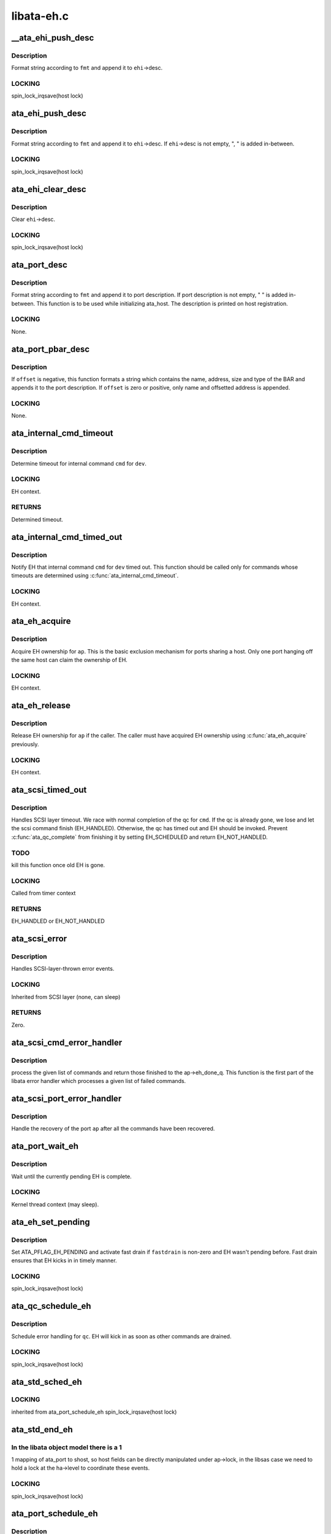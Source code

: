.. -*- coding: utf-8; mode: rst -*-

===========
libata-eh.c
===========


.. _`__ata_ehi_push_desc`:

__ata_ehi_push_desc
===================

.. c:function:: void __ata_ehi_push_desc (struct ata_eh_info *ehi, const char *fmt,  ...)

    push error description without adding separator

    :param struct ata_eh_info \*ehi:
        target EHI

    :param const char \*fmt:
        printf format string

    :param ...:
        variable arguments



.. _`__ata_ehi_push_desc.description`:

Description
-----------

Format string according to ``fmt`` and append it to ``ehi``\ ->desc.



.. _`__ata_ehi_push_desc.locking`:

LOCKING
-------

spin_lock_irqsave(host lock)



.. _`ata_ehi_push_desc`:

ata_ehi_push_desc
=================

.. c:function:: void ata_ehi_push_desc (struct ata_eh_info *ehi, const char *fmt,  ...)

    push error description with separator

    :param struct ata_eh_info \*ehi:
        target EHI

    :param const char \*fmt:
        printf format string

    :param ...:
        variable arguments



.. _`ata_ehi_push_desc.description`:

Description
-----------

Format string according to ``fmt`` and append it to ``ehi``\ ->desc.
If ``ehi``\ ->desc is not empty, ", " is added in-between.



.. _`ata_ehi_push_desc.locking`:

LOCKING
-------

spin_lock_irqsave(host lock)



.. _`ata_ehi_clear_desc`:

ata_ehi_clear_desc
==================

.. c:function:: void ata_ehi_clear_desc (struct ata_eh_info *ehi)

    clean error description

    :param struct ata_eh_info \*ehi:
        target EHI



.. _`ata_ehi_clear_desc.description`:

Description
-----------

Clear ``ehi``\ ->desc.



.. _`ata_ehi_clear_desc.locking`:

LOCKING
-------

spin_lock_irqsave(host lock)



.. _`ata_port_desc`:

ata_port_desc
=============

.. c:function:: void ata_port_desc (struct ata_port *ap, const char *fmt,  ...)

    append port description

    :param struct ata_port \*ap:
        target ATA port

    :param const char \*fmt:
        printf format string

    :param ...:
        variable arguments



.. _`ata_port_desc.description`:

Description
-----------

Format string according to ``fmt`` and append it to port
description.  If port description is not empty, " " is added
in-between.  This function is to be used while initializing
ata_host.  The description is printed on host registration.



.. _`ata_port_desc.locking`:

LOCKING
-------

None.



.. _`ata_port_pbar_desc`:

ata_port_pbar_desc
==================

.. c:function:: void ata_port_pbar_desc (struct ata_port *ap, int bar, ssize_t offset, const char *name)

    append PCI BAR description

    :param struct ata_port \*ap:
        target ATA port

    :param int bar:
        target PCI BAR

    :param ssize_t offset:
        offset into PCI BAR

    :param const char \*name:
        name of the area



.. _`ata_port_pbar_desc.description`:

Description
-----------

If ``offset`` is negative, this function formats a string which
contains the name, address, size and type of the BAR and
appends it to the port description.  If ``offset`` is zero or
positive, only name and offsetted address is appended.



.. _`ata_port_pbar_desc.locking`:

LOCKING
-------

None.



.. _`ata_internal_cmd_timeout`:

ata_internal_cmd_timeout
========================

.. c:function:: unsigned long ata_internal_cmd_timeout (struct ata_device *dev, u8 cmd)

    determine timeout for an internal command

    :param struct ata_device \*dev:
        target device

    :param u8 cmd:
        internal command to be issued



.. _`ata_internal_cmd_timeout.description`:

Description
-----------

Determine timeout for internal command ``cmd`` for ``dev``\ .



.. _`ata_internal_cmd_timeout.locking`:

LOCKING
-------

EH context.



.. _`ata_internal_cmd_timeout.returns`:

RETURNS
-------

Determined timeout.



.. _`ata_internal_cmd_timed_out`:

ata_internal_cmd_timed_out
==========================

.. c:function:: void ata_internal_cmd_timed_out (struct ata_device *dev, u8 cmd)

    notification for internal command timeout

    :param struct ata_device \*dev:
        target device

    :param u8 cmd:
        internal command which timed out



.. _`ata_internal_cmd_timed_out.description`:

Description
-----------

Notify EH that internal command ``cmd`` for ``dev`` timed out.  This
function should be called only for commands whose timeouts are
determined using :c:func:`ata_internal_cmd_timeout`.



.. _`ata_internal_cmd_timed_out.locking`:

LOCKING
-------

EH context.



.. _`ata_eh_acquire`:

ata_eh_acquire
==============

.. c:function:: void ata_eh_acquire (struct ata_port *ap)

    acquire EH ownership

    :param struct ata_port \*ap:
        ATA port to acquire EH ownership for



.. _`ata_eh_acquire.description`:

Description
-----------

Acquire EH ownership for ``ap``\ .  This is the basic exclusion
mechanism for ports sharing a host.  Only one port hanging off
the same host can claim the ownership of EH.



.. _`ata_eh_acquire.locking`:

LOCKING
-------

EH context.



.. _`ata_eh_release`:

ata_eh_release
==============

.. c:function:: void ata_eh_release (struct ata_port *ap)

    release EH ownership

    :param struct ata_port \*ap:
        ATA port to release EH ownership for



.. _`ata_eh_release.description`:

Description
-----------

Release EH ownership for ``ap`` if the caller.  The caller must
have acquired EH ownership using :c:func:`ata_eh_acquire` previously.



.. _`ata_eh_release.locking`:

LOCKING
-------

EH context.



.. _`ata_scsi_timed_out`:

ata_scsi_timed_out
==================

.. c:function:: enum blk_eh_timer_return ata_scsi_timed_out (struct scsi_cmnd *cmd)

    SCSI layer time out callback

    :param struct scsi_cmnd \*cmd:
        timed out SCSI command



.. _`ata_scsi_timed_out.description`:

Description
-----------

Handles SCSI layer timeout.  We race with normal completion of
the qc for ``cmd``\ .  If the qc is already gone, we lose and let
the scsi command finish (EH_HANDLED).  Otherwise, the qc has
timed out and EH should be invoked.  Prevent :c:func:`ata_qc_complete`
from finishing it by setting EH_SCHEDULED and return
EH_NOT_HANDLED.



.. _`ata_scsi_timed_out.todo`:

TODO
----

kill this function once old EH is gone.



.. _`ata_scsi_timed_out.locking`:

LOCKING
-------

Called from timer context



.. _`ata_scsi_timed_out.returns`:

RETURNS
-------

EH_HANDLED or EH_NOT_HANDLED



.. _`ata_scsi_error`:

ata_scsi_error
==============

.. c:function:: void ata_scsi_error (struct Scsi_Host *host)

    SCSI layer error handler callback

    :param struct Scsi_Host \*host:
        SCSI host on which error occurred



.. _`ata_scsi_error.description`:

Description
-----------

Handles SCSI-layer-thrown error events.



.. _`ata_scsi_error.locking`:

LOCKING
-------

Inherited from SCSI layer (none, can sleep)



.. _`ata_scsi_error.returns`:

RETURNS
-------

Zero.



.. _`ata_scsi_cmd_error_handler`:

ata_scsi_cmd_error_handler
==========================

.. c:function:: void ata_scsi_cmd_error_handler (struct Scsi_Host *host, struct ata_port *ap, struct list_head *eh_work_q)

    error callback for a list of commands

    :param struct Scsi_Host \*host:
        scsi host containing the port

    :param struct ata_port \*ap:
        ATA port within the host

    :param struct list_head \*eh_work_q:
        list of commands to process



.. _`ata_scsi_cmd_error_handler.description`:

Description
-----------

process the given list of commands and return those finished to the
ap->eh_done_q.  This function is the first part of the libata error
handler which processes a given list of failed commands.



.. _`ata_scsi_port_error_handler`:

ata_scsi_port_error_handler
===========================

.. c:function:: void ata_scsi_port_error_handler (struct Scsi_Host *host, struct ata_port *ap)

    recover the port after the commands

    :param struct Scsi_Host \*host:
        SCSI host containing the port

    :param struct ata_port \*ap:
        the ATA port



.. _`ata_scsi_port_error_handler.description`:

Description
-----------

Handle the recovery of the port ``ap`` after all the commands
have been recovered.



.. _`ata_port_wait_eh`:

ata_port_wait_eh
================

.. c:function:: void ata_port_wait_eh (struct ata_port *ap)

    Wait for the currently pending EH to complete

    :param struct ata_port \*ap:
        Port to wait EH for



.. _`ata_port_wait_eh.description`:

Description
-----------

Wait until the currently pending EH is complete.



.. _`ata_port_wait_eh.locking`:

LOCKING
-------

Kernel thread context (may sleep).



.. _`ata_eh_set_pending`:

ata_eh_set_pending
==================

.. c:function:: void ata_eh_set_pending (struct ata_port *ap, int fastdrain)

    set ATA_PFLAG_EH_PENDING and activate fast drain

    :param struct ata_port \*ap:
        target ATA port

    :param int fastdrain:
        activate fast drain



.. _`ata_eh_set_pending.description`:

Description
-----------

Set ATA_PFLAG_EH_PENDING and activate fast drain if ``fastdrain``
is non-zero and EH wasn't pending before.  Fast drain ensures
that EH kicks in in timely manner.



.. _`ata_eh_set_pending.locking`:

LOCKING
-------

spin_lock_irqsave(host lock)



.. _`ata_qc_schedule_eh`:

ata_qc_schedule_eh
==================

.. c:function:: void ata_qc_schedule_eh (struct ata_queued_cmd *qc)

    schedule qc for error handling

    :param struct ata_queued_cmd \*qc:
        command to schedule error handling for



.. _`ata_qc_schedule_eh.description`:

Description
-----------

Schedule error handling for ``qc``\ .  EH will kick in as soon as
other commands are drained.



.. _`ata_qc_schedule_eh.locking`:

LOCKING
-------

spin_lock_irqsave(host lock)



.. _`ata_std_sched_eh`:

ata_std_sched_eh
================

.. c:function:: void ata_std_sched_eh (struct ata_port *ap)

    non-libsas ata_ports issue eh with this common routine

    :param struct ata_port \*ap:
        ATA port to schedule EH for



.. _`ata_std_sched_eh.locking`:

LOCKING
-------

inherited from ata_port_schedule_eh
spin_lock_irqsave(host lock)



.. _`ata_std_end_eh`:

ata_std_end_eh
==============

.. c:function:: void ata_std_end_eh (struct ata_port *ap)

    non-libsas ata_ports complete eh with this common routine

    :param struct ata_port \*ap:
        ATA port to end EH for



.. _`ata_std_end_eh.in-the-libata-object-model-there-is-a-1`:

In the libata object model there is a 1
---------------------------------------

1 mapping of ata_port to
shost, so host fields can be directly manipulated under ap->lock, in
the libsas case we need to hold a lock at the ha->level to coordinate
these events.



.. _`ata_std_end_eh.locking`:

LOCKING
-------

spin_lock_irqsave(host lock)



.. _`ata_port_schedule_eh`:

ata_port_schedule_eh
====================

.. c:function:: void ata_port_schedule_eh (struct ata_port *ap)

    schedule error handling without a qc

    :param struct ata_port \*ap:
        ATA port to schedule EH for



.. _`ata_port_schedule_eh.description`:

Description
-----------

Schedule error handling for ``ap``\ .  EH will kick in as soon as
all commands are drained.



.. _`ata_port_schedule_eh.locking`:

LOCKING
-------

spin_lock_irqsave(host lock)



.. _`ata_link_abort`:

ata_link_abort
==============

.. c:function:: int ata_link_abort (struct ata_link *link)

    abort all qc's on the link

    :param struct ata_link \*link:
        ATA link to abort qc's for



.. _`ata_link_abort.description`:

Description
-----------

Abort all active qc's active on ``link`` and schedule EH.



.. _`ata_link_abort.locking`:

LOCKING
-------

spin_lock_irqsave(host lock)



.. _`ata_link_abort.returns`:

RETURNS
-------

Number of aborted qc's.



.. _`ata_port_abort`:

ata_port_abort
==============

.. c:function:: int ata_port_abort (struct ata_port *ap)

    abort all qc's on the port

    :param struct ata_port \*ap:
        ATA port to abort qc's for



.. _`ata_port_abort.description`:

Description
-----------

Abort all active qc's of ``ap`` and schedule EH.



.. _`ata_port_abort.locking`:

LOCKING
-------

spin_lock_irqsave(host_set lock)



.. _`ata_port_abort.returns`:

RETURNS
-------

Number of aborted qc's.



.. _`__ata_port_freeze`:

__ata_port_freeze
=================

.. c:function:: void __ata_port_freeze (struct ata_port *ap)

    freeze port

    :param struct ata_port \*ap:
        ATA port to freeze



.. _`__ata_port_freeze.description`:

Description
-----------

This function is called when HSM violation or some other
condition disrupts normal operation of the port.  Frozen port
is not allowed to perform any operation until the port is
thawed, which usually follows a successful reset.

ap->ops->:c:func:`freeze` callback can be used for freezing the port
hardware-wise (e.g. mask interrupt and stop DMA engine).  If a
port cannot be frozen hardware-wise, the interrupt handler
must ack and clear interrupts unconditionally while the port
is frozen.



.. _`__ata_port_freeze.locking`:

LOCKING
-------

spin_lock_irqsave(host lock)



.. _`ata_port_freeze`:

ata_port_freeze
===============

.. c:function:: int ata_port_freeze (struct ata_port *ap)

    abort & freeze port

    :param struct ata_port \*ap:
        ATA port to freeze



.. _`ata_port_freeze.description`:

Description
-----------

Abort and freeze ``ap``\ .  The freeze operation must be called
first, because some hardware requires special operations
before the taskfile registers are accessible.



.. _`ata_port_freeze.locking`:

LOCKING
-------

spin_lock_irqsave(host lock)



.. _`ata_port_freeze.returns`:

RETURNS
-------

Number of aborted commands.



.. _`sata_async_notification`:

sata_async_notification
=======================

.. c:function:: int sata_async_notification (struct ata_port *ap)

    SATA async notification handler

    :param struct ata_port \*ap:
        ATA port where async notification is received



.. _`sata_async_notification.description`:

Description
-----------

Handler to be called when async notification via SDB FIS is
received.  This function schedules EH if necessary.



.. _`sata_async_notification.locking`:

LOCKING
-------

spin_lock_irqsave(host lock)



.. _`sata_async_notification.returns`:

RETURNS
-------

1 if EH is scheduled, 0 otherwise.



.. _`ata_eh_freeze_port`:

ata_eh_freeze_port
==================

.. c:function:: void ata_eh_freeze_port (struct ata_port *ap)

    EH helper to freeze port

    :param struct ata_port \*ap:
        ATA port to freeze



.. _`ata_eh_freeze_port.description`:

Description
-----------

Freeze ``ap``\ .



.. _`ata_eh_freeze_port.locking`:

LOCKING
-------

None.



.. _`ata_eh_thaw_port`:

ata_eh_thaw_port
================

.. c:function:: void ata_eh_thaw_port (struct ata_port *ap)

    EH helper to thaw port

    :param struct ata_port \*ap:
        ATA port to thaw



.. _`ata_eh_thaw_port.description`:

Description
-----------

Thaw frozen port ``ap``\ .



.. _`ata_eh_thaw_port.locking`:

LOCKING
-------

None.



.. _`ata_eh_qc_complete`:

ata_eh_qc_complete
==================

.. c:function:: void ata_eh_qc_complete (struct ata_queued_cmd *qc)

    Complete an active ATA command from EH

    :param struct ata_queued_cmd \*qc:
        Command to complete



.. _`ata_eh_qc_complete.description`:

Description
-----------

Indicate to the mid and upper layers that an ATA command has
completed.  To be used from EH.



.. _`ata_eh_qc_retry`:

ata_eh_qc_retry
===============

.. c:function:: void ata_eh_qc_retry (struct ata_queued_cmd *qc)

    Tell midlayer to retry an ATA command after EH

    :param struct ata_queued_cmd \*qc:
        Command to retry



.. _`ata_eh_qc_retry.description`:

Description
-----------

Indicate to the mid and upper layers that an ATA command
should be retried.  To be used from EH.

SCSI midlayer limits the number of retries to scmd->allowed.
scmd->allowed is incremented for commands which get retried
due to unrelated failures (qc->err_mask is zero).



.. _`ata_dev_disable`:

ata_dev_disable
===============

.. c:function:: void ata_dev_disable (struct ata_device *dev)

    disable ATA device

    :param struct ata_device \*dev:
        ATA device to disable



.. _`ata_dev_disable.description`:

Description
-----------

Disable ``dev``\ .



.. _`ata_dev_disable.locking`:

Locking
-------

EH context.



.. _`ata_eh_detach_dev`:

ata_eh_detach_dev
=================

.. c:function:: void ata_eh_detach_dev (struct ata_device *dev)

    detach ATA device

    :param struct ata_device \*dev:
        ATA device to detach



.. _`ata_eh_detach_dev.description`:

Description
-----------

Detach ``dev``\ .



.. _`ata_eh_detach_dev.locking`:

LOCKING
-------

None.



.. _`ata_eh_about_to_do`:

ata_eh_about_to_do
==================

.. c:function:: void ata_eh_about_to_do (struct ata_link *link, struct ata_device *dev, unsigned int action)

    about to perform eh_action

    :param struct ata_link \*link:
        target ATA link

    :param struct ata_device \*dev:
        target ATA dev for per-dev action (can be NULL)

    :param unsigned int action:
        action about to be performed



.. _`ata_eh_about_to_do.description`:

Description
-----------

Called just before performing EH actions to clear related bits
in ``link``\ ->eh_info such that eh actions are not unnecessarily
repeated.



.. _`ata_eh_about_to_do.locking`:

LOCKING
-------

None.



.. _`ata_eh_done`:

ata_eh_done
===========

.. c:function:: void ata_eh_done (struct ata_link *link, struct ata_device *dev, unsigned int action)

    EH action complete

    :param struct ata_link \*link:

        *undescribed*

    :param struct ata_device \*dev:
        target ATA dev for per-dev action (can be NULL)

    :param unsigned int action:
        action just completed



.. _`ata_eh_done.description`:

Description
-----------

Called right after performing EH actions to clear related bits
in ``link``\ ->eh_context.



.. _`ata_eh_done.locking`:

LOCKING
-------

None.



.. _`ata_err_string`:

ata_err_string
==============

.. c:function:: const char *ata_err_string (unsigned int err_mask)

    convert err_mask to descriptive string

    :param unsigned int err_mask:
        error mask to convert to string



.. _`ata_err_string.description`:

Description
-----------

Convert ``err_mask`` to descriptive string.  Errors are
prioritized according to severity and only the most severe
error is reported.



.. _`ata_err_string.locking`:

LOCKING
-------

None.



.. _`ata_err_string.returns`:

RETURNS
-------

Descriptive string for ``err_mask``



.. _`ata_read_log_page`:

ata_read_log_page
=================

.. c:function:: unsigned int ata_read_log_page (struct ata_device *dev, u8 log, u8 page, void *buf, unsigned int sectors)

    read a specific log page

    :param struct ata_device \*dev:
        target device

    :param u8 log:
        log to read

    :param u8 page:
        page to read

    :param void \*buf:
        buffer to store read page

    :param unsigned int sectors:
        number of sectors to read



.. _`ata_read_log_page.description`:

Description
-----------

Read log page using READ_LOG_EXT command.



.. _`ata_read_log_page.locking`:

LOCKING
-------

Kernel thread context (may sleep).



.. _`ata_read_log_page.returns`:

RETURNS
-------

0 on success, AC_ERR\_\* mask otherwise.



.. _`ata_eh_read_log_10h`:

ata_eh_read_log_10h
===================

.. c:function:: int ata_eh_read_log_10h (struct ata_device *dev, int *tag, struct ata_taskfile *tf)

    Read log page 10h for NCQ error details

    :param struct ata_device \*dev:
        Device to read log page 10h from

    :param int \*tag:
        Resulting tag of the failed command

    :param struct ata_taskfile \*tf:
        Resulting taskfile registers of the failed command



.. _`ata_eh_read_log_10h.description`:

Description
-----------

Read log page 10h to obtain NCQ error details and clear error
condition.



.. _`ata_eh_read_log_10h.locking`:

LOCKING
-------

Kernel thread context (may sleep).



.. _`ata_eh_read_log_10h.returns`:

RETURNS
-------

0 on success, -errno otherwise.



.. _`atapi_eh_tur`:

atapi_eh_tur
============

.. c:function:: unsigned int atapi_eh_tur (struct ata_device *dev, u8 *r_sense_key)

    perform ATAPI TEST_UNIT_READY

    :param struct ata_device \*dev:
        target ATAPI device

    :param u8 \*r_sense_key:
        out parameter for sense_key



.. _`atapi_eh_tur.description`:

Description
-----------

Perform ATAPI TEST_UNIT_READY.



.. _`atapi_eh_tur.locking`:

LOCKING
-------

EH context (may sleep).



.. _`atapi_eh_tur.returns`:

RETURNS
-------

0 on success, AC_ERR\_\* mask on failure.



.. _`atapi_eh_request_sense`:

atapi_eh_request_sense
======================

.. c:function:: unsigned int atapi_eh_request_sense (struct ata_device *dev, u8 *sense_buf, u8 dfl_sense_key)

    perform ATAPI REQUEST_SENSE

    :param struct ata_device \*dev:
        device to perform REQUEST_SENSE to

    :param u8 \*sense_buf:
        result sense data buffer (SCSI_SENSE_BUFFERSIZE bytes long)

    :param u8 dfl_sense_key:
        default sense key to use



.. _`atapi_eh_request_sense.description`:

Description
-----------

Perform ATAPI REQUEST_SENSE after the device reported CHECK
SENSE.  This function is EH helper.



.. _`atapi_eh_request_sense.locking`:

LOCKING
-------

Kernel thread context (may sleep).



.. _`atapi_eh_request_sense.returns`:

RETURNS
-------

0 on success, AC_ERR\_\* mask on failure



.. _`ata_eh_analyze_serror`:

ata_eh_analyze_serror
=====================

.. c:function:: void ata_eh_analyze_serror (struct ata_link *link)

    analyze SError for a failed port

    :param struct ata_link \*link:
        ATA link to analyze SError for



.. _`ata_eh_analyze_serror.description`:

Description
-----------

Analyze SError if available and further determine cause of
failure.



.. _`ata_eh_analyze_serror.locking`:

LOCKING
-------

None.



.. _`ata_eh_analyze_ncq_error`:

ata_eh_analyze_ncq_error
========================

.. c:function:: void ata_eh_analyze_ncq_error (struct ata_link *link)

    analyze NCQ error

    :param struct ata_link \*link:
        ATA link to analyze NCQ error for



.. _`ata_eh_analyze_ncq_error.description`:

Description
-----------

Read log page 10h, determine the offending qc and acquire
error status TF.  For NCQ device errors, all LLDDs have to do
is setting AC_ERR_DEV in ehi->err_mask.  This function takes
care of the rest.



.. _`ata_eh_analyze_ncq_error.locking`:

LOCKING
-------

Kernel thread context (may sleep).



.. _`ata_eh_analyze_tf`:

ata_eh_analyze_tf
=================

.. c:function:: unsigned int ata_eh_analyze_tf (struct ata_queued_cmd *qc, const struct ata_taskfile *tf)

    analyze taskfile of a failed qc

    :param struct ata_queued_cmd \*qc:
        qc to analyze

    :param const struct ata_taskfile \*tf:
        Taskfile registers to analyze



.. _`ata_eh_analyze_tf.description`:

Description
-----------

Analyze taskfile of ``qc`` and further determine cause of
failure.  This function also requests ATAPI sense data if
available.



.. _`ata_eh_analyze_tf.locking`:

LOCKING
-------

Kernel thread context (may sleep).



.. _`ata_eh_analyze_tf.returns`:

RETURNS
-------

Determined recovery action



.. _`ata_eh_speed_down_verdict`:

ata_eh_speed_down_verdict
=========================

.. c:function:: unsigned int ata_eh_speed_down_verdict (struct ata_device *dev)

    Determine speed down verdict

    :param struct ata_device \*dev:
        Device of interest



.. _`ata_eh_speed_down_verdict.description`:

Description
-----------

This function examines error ring of ``dev`` and determines
whether NCQ needs to be turned off, transfer speed should be
stepped down, or falling back to PIO is necessary.



.. _`ata_eh_speed_down_verdict.ecat_ata_bus`:

ECAT_ATA_BUS	
-------------

ATA_BUS error for any command



.. _`ata_eh_speed_down_verdict.ecat_tout_hsm`:

ECAT_TOUT_HSM	
--------------

TIMEOUT for any command or HSM violation for
IO commands



.. _`ata_eh_speed_down_verdict.ecat_unk_dev`:

ECAT_UNK_DEV	
-------------

Unknown DEV error for IO commands



.. _`ata_eh_speed_down_verdict.`:

	
-

Identical to above three but occurred while
data transfer hasn't been verified.

Verdicts are



.. _`ata_eh_speed_down_verdict.ncq_off`:

NCQ_OFF		
---------

Turn off NCQ.



.. _`ata_eh_speed_down_verdict.speed_down`:

SPEED_DOWN	
-----------

Speed down transfer speed but don't fall back
to PIO.



.. _`ata_eh_speed_down_verdict.fallback_to_pio`:

FALLBACK_TO_PIO	
----------------

Fall back to PIO.::

        Even if multiple verdicts are returned, only one action is
        taken per error.  An action triggered by non-DUBIOUS errors
        clears ering, while one triggered by DUBIOUS\_\* errors doesn't.
        This is to expedite speed down decisions right after device is
        initially configured.

        The followings are speed down rules.  #1 and #2 deal with
        DUBIOUS errors.

        1. If more than one DUBIOUS_ATA_BUS or DUBIOUS_TOUT_HSM errors
           occurred during last 5 mins, SPEED_DOWN and FALLBACK_TO_PIO.

        2. If more than one DUBIOUS_TOUT_HSM or DUBIOUS_UNK_DEV errors
           occurred during last 5 mins, NCQ_OFF.

        3. If more than 8 ATA_BUS, TOUT_HSM or UNK_DEV errors
           occurred during last 5 mins, FALLBACK_TO_PIO

        4. If more than 3 TOUT_HSM or UNK_DEV errors occurred
           during last 10 mins, NCQ_OFF.

        5. If more than 3 ATA_BUS or TOUT_HSM errors, or more than 6
           UNK_DEV errors occurred during last 10 mins, SPEED_DOWN.



.. _`ata_eh_speed_down_verdict.locking`:

LOCKING
-------

Inherited from caller.



.. _`ata_eh_speed_down_verdict.returns`:

RETURNS
-------

OR of ATA_EH_SPDN\_\* flags.



.. _`ata_eh_speed_down`:

ata_eh_speed_down
=================

.. c:function:: unsigned int ata_eh_speed_down (struct ata_device *dev, unsigned int eflags, unsigned int err_mask)

    record error and speed down if necessary

    :param struct ata_device \*dev:
        Failed device

    :param unsigned int eflags:
        mask of ATA_EFLAG\_\* flags

    :param unsigned int err_mask:
        err_mask of the error



.. _`ata_eh_speed_down.description`:

Description
-----------

Record error and examine error history to determine whether
adjusting transmission speed is necessary.  It also sets
transmission limits appropriately if such adjustment is
necessary.



.. _`ata_eh_speed_down.locking`:

LOCKING
-------

Kernel thread context (may sleep).



.. _`ata_eh_speed_down.returns`:

RETURNS
-------

Determined recovery action.



.. _`ata_eh_worth_retry`:

ata_eh_worth_retry
==================

.. c:function:: int ata_eh_worth_retry (struct ata_queued_cmd *qc)

    analyze error and decide whether to retry

    :param struct ata_queued_cmd \*qc:
        qc to possibly retry



.. _`ata_eh_worth_retry.description`:

Description
-----------

Look at the cause of the error and decide if a retry
might be useful or not.  We don't want to retry media errors
because the drive itself has probably already taken 10-30 seconds
doing its own internal retries before reporting the failure.



.. _`ata_eh_link_autopsy`:

ata_eh_link_autopsy
===================

.. c:function:: void ata_eh_link_autopsy (struct ata_link *link)

    analyze error and determine recovery action

    :param struct ata_link \*link:
        host link to perform autopsy on



.. _`ata_eh_link_autopsy.description`:

Description
-----------

Analyze why ``link`` failed and determine which recovery actions
are needed.  This function also sets more detailed AC_ERR\_\*
values and fills sense data for ATAPI CHECK SENSE.



.. _`ata_eh_link_autopsy.locking`:

LOCKING
-------

Kernel thread context (may sleep).



.. _`ata_eh_autopsy`:

ata_eh_autopsy
==============

.. c:function:: void ata_eh_autopsy (struct ata_port *ap)

    analyze error and determine recovery action

    :param struct ata_port \*ap:
        host port to perform autopsy on



.. _`ata_eh_autopsy.description`:

Description
-----------

Analyze all links of ``ap`` and determine why they failed and
which recovery actions are needed.



.. _`ata_eh_autopsy.locking`:

LOCKING
-------

Kernel thread context (may sleep).



.. _`ata_get_cmd_descript`:

ata_get_cmd_descript
====================

.. c:function:: const char *ata_get_cmd_descript (u8 command)

    get description for ATA command

    :param u8 command:
        ATA command code to get description for



.. _`ata_get_cmd_descript.description`:

Description
-----------

Return a textual description of the given command, or NULL if the
command is not known.



.. _`ata_get_cmd_descript.locking`:

LOCKING
-------

None



.. _`ata_eh_link_report`:

ata_eh_link_report
==================

.. c:function:: void ata_eh_link_report (struct ata_link *link)

    report error handling to user

    :param struct ata_link \*link:
        ATA link EH is going on



.. _`ata_eh_link_report.description`:

Description
-----------

Report EH to user.



.. _`ata_eh_link_report.locking`:

LOCKING
-------

None.



.. _`ata_eh_report`:

ata_eh_report
=============

.. c:function:: void ata_eh_report (struct ata_port *ap)

    report error handling to user

    :param struct ata_port \*ap:
        ATA port to report EH about



.. _`ata_eh_report.description`:

Description
-----------

Report EH to user.



.. _`ata_eh_report.locking`:

LOCKING
-------

None.



.. _`ata_set_mode`:

ata_set_mode
============

.. c:function:: int ata_set_mode (struct ata_link *link, struct ata_device **r_failed_dev)

    Program timings and issue SET FEATURES - XFER

    :param struct ata_link \*link:
        link on which timings will be programmed

    :param struct ata_device \*\*r_failed_dev:
        out parameter for failed device



.. _`ata_set_mode.description`:

Description
-----------

Set ATA device disk transfer mode (PIO3, UDMA6, etc.).  If
:c:func:`ata_set_mode` fails, pointer to the failing device is
returned in ``r_failed_dev``\ .



.. _`ata_set_mode.locking`:

LOCKING
-------

PCI/etc. bus probe sem.



.. _`ata_set_mode.returns`:

RETURNS
-------

0 on success, negative errno otherwise



.. _`atapi_eh_clear_ua`:

atapi_eh_clear_ua
=================

.. c:function:: int atapi_eh_clear_ua (struct ata_device *dev)

    Clear ATAPI UNIT ATTENTION after reset

    :param struct ata_device \*dev:
        ATAPI device to clear UA for



.. _`atapi_eh_clear_ua.description`:

Description
-----------

Resets and other operations can make an ATAPI device raise
UNIT ATTENTION which causes the next operation to fail.  This
function clears UA.



.. _`atapi_eh_clear_ua.locking`:

LOCKING
-------

EH context (may sleep).



.. _`atapi_eh_clear_ua.returns`:

RETURNS
-------

0 on success, -errno on failure.



.. _`ata_eh_maybe_retry_flush`:

ata_eh_maybe_retry_flush
========================

.. c:function:: int ata_eh_maybe_retry_flush (struct ata_device *dev)

    Retry FLUSH if necessary

    :param struct ata_device \*dev:
        ATA device which may need FLUSH retry



.. _`ata_eh_maybe_retry_flush.description`:

Description
-----------

If ``dev`` failed FLUSH, it needs to be reported upper layer
immediately as it means that ``dev`` failed to remap and already
lost at least a sector and further FLUSH retrials won't make
any difference to the lost sector.  However, if FLUSH failed
for other reasons, for example transmission error, FLUSH needs
to be retried.

This function determines whether FLUSH failure retry is
necessary and performs it if so.



.. _`ata_eh_maybe_retry_flush.returns`:

RETURNS
-------

0 if EH can continue, -errno if EH needs to be repeated.



.. _`ata_eh_set_lpm`:

ata_eh_set_lpm
==============

.. c:function:: int ata_eh_set_lpm (struct ata_link *link, enum ata_lpm_policy policy, struct ata_device **r_failed_dev)

    configure SATA interface power management

    :param struct ata_link \*link:
        link to configure power management

    :param enum ata_lpm_policy policy:
        the link power management policy

    :param struct ata_device \*\*r_failed_dev:
        out parameter for failed device



.. _`ata_eh_set_lpm.description`:

Description
-----------

Enable SATA Interface power management.  This will enable
Device Interface Power Management (DIPM) for min_power
policy, and then call driver specific callbacks for
enabling Host Initiated Power management.



.. _`ata_eh_set_lpm.locking`:

LOCKING
-------

EH context.



.. _`ata_eh_set_lpm.returns`:

RETURNS
-------

0 on success, -errno on failure.



.. _`ata_eh_recover`:

ata_eh_recover
==============

.. c:function:: int ata_eh_recover (struct ata_port *ap, ata_prereset_fn_t prereset, ata_reset_fn_t softreset, ata_reset_fn_t hardreset, ata_postreset_fn_t postreset, struct ata_link **r_failed_link)

    recover host port after error

    :param struct ata_port \*ap:
        host port to recover

    :param ata_prereset_fn_t prereset:
        prereset method (can be NULL)

    :param ata_reset_fn_t softreset:
        softreset method (can be NULL)

    :param ata_reset_fn_t hardreset:
        hardreset method (can be NULL)

    :param ata_postreset_fn_t postreset:
        postreset method (can be NULL)

    :param struct ata_link \*\*r_failed_link:
        out parameter for failed link



.. _`ata_eh_recover.description`:

Description
-----------

This is the alpha and omega, eum and yang, heart and soul of
libata exception handling.  On entry, actions required to
recover each link and hotplug requests are recorded in the
link's eh_context.  This function executes all the operations
with appropriate retrials and fallbacks to resurrect failed
devices, detach goners and greet newcomers.



.. _`ata_eh_recover.locking`:

LOCKING
-------

Kernel thread context (may sleep).



.. _`ata_eh_recover.returns`:

RETURNS
-------

0 on success, -errno on failure.



.. _`ata_eh_finish`:

ata_eh_finish
=============

.. c:function:: void ata_eh_finish (struct ata_port *ap)

    finish up EH

    :param struct ata_port \*ap:
        host port to finish EH for



.. _`ata_eh_finish.description`:

Description
-----------

Recovery is complete.  Clean up EH states and retry or finish
failed qcs.



.. _`ata_eh_finish.locking`:

LOCKING
-------

None.



.. _`ata_do_eh`:

ata_do_eh
=========

.. c:function:: void ata_do_eh (struct ata_port *ap, ata_prereset_fn_t prereset, ata_reset_fn_t softreset, ata_reset_fn_t hardreset, ata_postreset_fn_t postreset)

    do standard error handling

    :param struct ata_port \*ap:
        host port to handle error for

    :param ata_prereset_fn_t prereset:
        prereset method (can be NULL)

    :param ata_reset_fn_t softreset:
        softreset method (can be NULL)

    :param ata_reset_fn_t hardreset:
        hardreset method (can be NULL)

    :param ata_postreset_fn_t postreset:
        postreset method (can be NULL)



.. _`ata_do_eh.description`:

Description
-----------

Perform standard error handling sequence.



.. _`ata_do_eh.locking`:

LOCKING
-------

Kernel thread context (may sleep).



.. _`ata_std_error_handler`:

ata_std_error_handler
=====================

.. c:function:: void ata_std_error_handler (struct ata_port *ap)

    standard error handler

    :param struct ata_port \*ap:
        host port to handle error for



.. _`ata_std_error_handler.description`:

Description
-----------

Standard error handler



.. _`ata_std_error_handler.locking`:

LOCKING
-------

Kernel thread context (may sleep).



.. _`ata_eh_handle_port_suspend`:

ata_eh_handle_port_suspend
==========================

.. c:function:: void ata_eh_handle_port_suspend (struct ata_port *ap)

    perform port suspend operation

    :param struct ata_port \*ap:
        port to suspend



.. _`ata_eh_handle_port_suspend.description`:

Description
-----------

Suspend ``ap``\ .



.. _`ata_eh_handle_port_suspend.locking`:

LOCKING
-------

Kernel thread context (may sleep).



.. _`ata_eh_handle_port_resume`:

ata_eh_handle_port_resume
=========================

.. c:function:: void ata_eh_handle_port_resume (struct ata_port *ap)

    perform port resume operation

    :param struct ata_port \*ap:
        port to resume



.. _`ata_eh_handle_port_resume.description`:

Description
-----------

Resume ``ap``\ .



.. _`ata_eh_handle_port_resume.locking`:

LOCKING
-------

Kernel thread context (may sleep).

